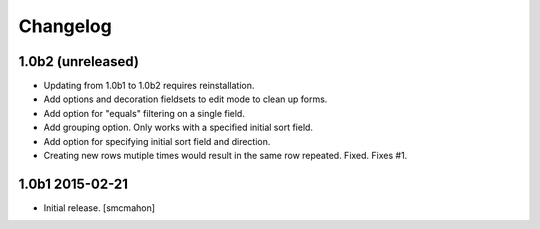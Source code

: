Changelog
=========

1.0b2 (unreleased)
------------------

- Updating from 1.0b1 to 1.0b2 requires reinstallation.

- Add options and decoration fieldsets to edit mode to clean up forms.

- Add option for "equals" filtering on a single field.

- Add grouping option. Only works with a specified initial sort field.

- Add option for specifying initial sort field and direction.

- Creating new rows mutiple times would result in the same row repeated. Fixed. Fixes #1.

1.0b1 2015-02-21
----------------

- Initial release.
  [smcmahon]


